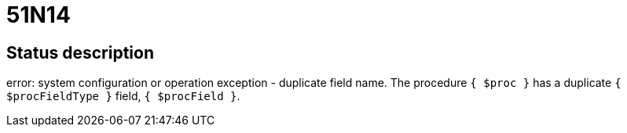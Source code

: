 = 51N14

== Status description
error: system configuration or operation exception - duplicate field name.
The procedure `{ $proc }` has a duplicate `{ $procFieldType }` field, `{ $procField }`.
